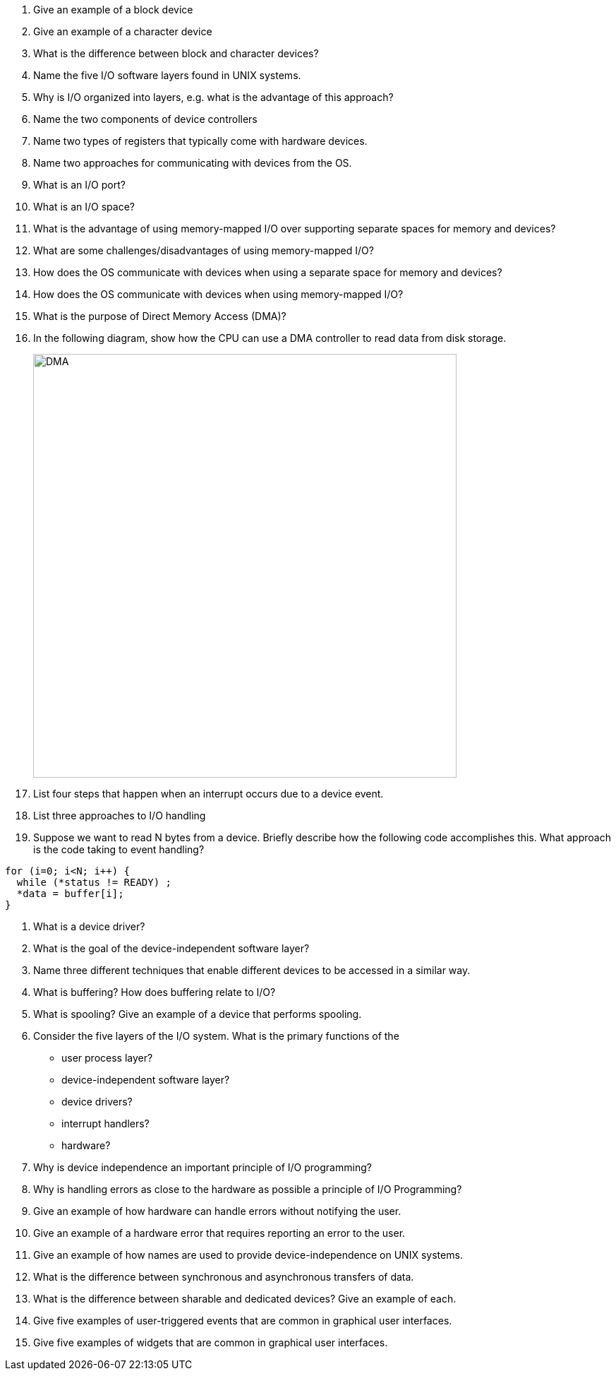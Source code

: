 . Give an example of a block device
. Give an example of a character device
. What is the difference between block and character devices?
. Name the five I/O software layers found in UNIX systems.
. Why is I/O organized into layers, e.g. what is the advantage of this approach?
. Name the two components of device controllers
. Name two types of registers that typically come with hardware devices.
. Name two approaches for communicating with devices from the OS. 
. What is an I/O port?
. What is an I/O space?
. What is the advantage of using memory-mapped I/O over supporting separate spaces for memory and devices?
. What are some challenges/disadvantages of using memory-mapped I/O?
. How does the OS communicate with devices when using a separate space for memory and devices?
. How does the OS communicate with devices when using memory-mapped I/O?
. What is the purpose of Direct Memory Access (DMA)?
. In the following diagram, show how the CPU can use a DMA controller to read data from disk storage. 
+
image::DMA.jpg[width=600px]
. List four steps that happen when an interrupt occurs due to a device event.
. List three approaches to I/O handling
. Suppose we want to read N bytes from a device. Briefly describe how the following code accomplishes this. What approach is the code taking to event handling?
[source]
----
for (i=0; i<N; i++) {
  while (*status != READY) ;
  *data = buffer[i];
}  
----
. What is a device driver?
. What is the goal of the device-independent software layer? 
. Name three different techniques that enable different devices to be accessed in a similar way. 
. What is buffering? How does buffering relate to I/O?
. What is spooling? Give an example of a device that performs spooling. 
. Consider the five layers of the I/O system. What is the primary functions of the 
+
* user process layer?
* device-independent software layer?
* device drivers?
* interrupt handlers?
* hardware?
. Why is device independence an important principle of I/O programming?
. Why is handling errors as close to the hardware as possible a principle of I/O Programming? 
. Give an example of how hardware can handle errors without notifying the user. 
. Give an example of a hardware error that requires reporting an error to the user. 
. Give an example of how names are used to provide device-independence on UNIX systems.
. What is the difference between synchronous and asynchronous transfers of data.
. What is the difference between sharable and dedicated devices? Give an example of each.
. Give five examples of user-triggered events that are common in graphical user interfaces.
. Give five examples of widgets that are common in graphical user interfaces.

